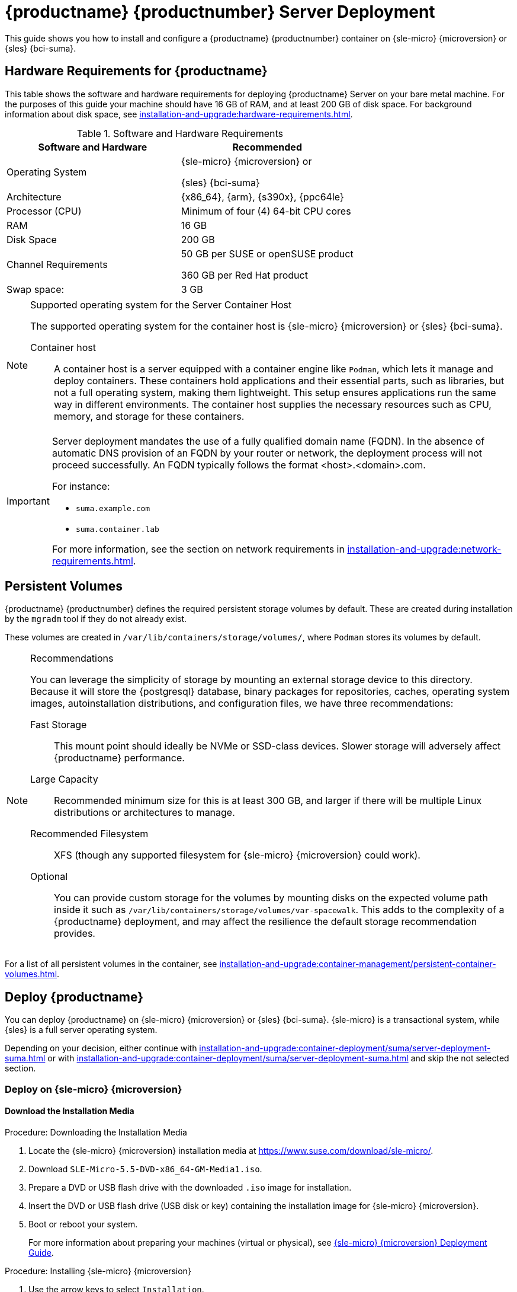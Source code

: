 [[deploy-suma-server]]
= {productname} {productnumber} Server Deployment
ifeval::[{uyuni-content} == true]
:noindex:
endif::[]

This guide shows you how to install and configure a {productname} {productnumber} container on {sle-micro} {microversion} or {sles} {bci-suma}.


// Link to hardware requirements do not show them here. We list them on other pages.
// Done within next section.

== Hardware Requirements for {productname}

This table shows the software and hardware requirements for deploying {productname} Server on your bare metal machine.
For the purposes of this guide your machine should have 16 GB of RAM, and at least 200 GB of disk space.
For background information about disk space, see xref:installation-and-upgrade:hardware-requirements.adoc[].

[cols="1,1", options="header"]
.Software and Hardware Requirements
|===
| Software and Hardware  | Recommended
| Operating System       | {sle-micro} {microversion} or

                           {sles} {bci-suma}
| Architecture           | {x86_64}, {arm}, {s390x}, {ppc64le}
| Processor (CPU)        | Minimum of four (4) 64-bit CPU cores
| RAM                    | 16 GB
| Disk Space             | 200 GB
| Channel Requirements   | 50 GB per SUSE or openSUSE product
                          
                           360 GB per Red Hat product
| Swap space:            | 3 GB
|===

.Supported operating system for the Server Container Host
[NOTE]
====
The supported operating system for the container host is {sle-micro} {microversion} or {sles} {bci-suma}.

Container host::
A container host is a server equipped with a container engine like [systemitem]``Podman``, which lets it manage and deploy containers.
These containers hold applications and their essential parts, such as libraries, but not a full operating system, making them lightweight.
This setup ensures applications run the same way in different environments.
The container host supplies the necessary resources such as CPU, memory, and storage for these containers.
====

[IMPORTANT]
====
Server deployment mandates the use of a fully qualified domain name (FQDN).
In the absence of automatic DNS provision of an FQDN by your router or network, the deployment process will not proceed successfully.
An FQDN typically follows the format <host>.<domain>.com.

For instance:

* [literal]``suma.example.com``
* [literal]``suma.container.lab``

For more information, see the section on network requirements in xref:installation-and-upgrade:network-requirements.adoc[].
====

== Persistent Volumes

// This sections needs to be run by devs. How would a customer use custom storage? How do we set this up with mgradm?

{productname} {productnumber} defines the required persistent storage volumes by default.
These are created during installation by the [command]``mgradm`` tool if they do not already exist.

These volumes are created in [path]``/var/lib/containers/storage/volumes/``, where [systemitem]``Podman`` stores its volumes by default.

.Recommendations
[NOTE]
====
You can leverage the simplicity of storage by mounting an external storage device to this directory.
Because it will store the {postgresql} database, binary packages for repositories, caches, operating system images, autoinstallation distributions, and configuration files, we have three recommendations:

Fast Storage::
This mount point should ideally be NVMe or SSD-class devices.
Slower storage will adversely affect {productname} performance.

Large Capacity::
Recommended minimum size for this is at least 300 GB, and larger if there will be multiple Linux distributions or architectures to manage.

Recommended Filesystem::
XFS (though any supported filesystem for {sle-micro} {microversion} could work).

Optional::
You can provide custom storage for the volumes by mounting disks on the expected volume path inside it such as [path]``/var/lib/containers/storage/volumes/var-spacewalk``.
This adds to the complexity of a {productname} deployment, and may affect the resilience the default storage recommendation provides.

====

For a list of all persistent volumes in the container, see xref:installation-and-upgrade:container-management/persistent-container-volumes.adoc[].




[[deploy-suma-server-host]]
==  Deploy {productname}

// FIXME
// Maybe, here we'd better use a section title such as:
// _Prepare Host OS for {productname} Deployment_

You can deploy {productname} on {sle-micro} {microversion} or {sles} {bci-suma}.
{sle-micro} is a transactional system, while {sles} is a full server operating system.

Depending on your decision, either continue with xref:installation-and-upgrade:container-deployment/suma/server-deployment-suma.adoc#deploy-suma-server-micro[] or with xref:installation-and-upgrade:container-deployment/suma/server-deployment-suma.adoc#deploy-suma-server-sles[] and skip the not selected section.



[[deploy-suma-server-micro]]
=== Deploy on {sle-micro} {microversion}


==== Download the Installation Media

.Procedure: Downloading the Installation Media
. Locate the {sle-micro} {microversion} installation media at https://www.suse.com/download/sle-micro/.
. Download [filename]``SLE-Micro-5.5-DVD-x86_64-GM-Media1.iso``.
. Prepare a DVD or USB flash drive with the downloaded [filename]``.iso`` image for installation.
. Insert the DVD or USB flash drive (USB disk or key) containing the installation image for {sle-micro} {microversion}.
. Boot or reboot your system.

+

For more information about preparing your machines (virtual or physical), see link:https://documentation.suse.com/sle-micro/5.5/html/SLE-Micro-all/book-deployment-slemicro.html[{sle-micro} {microversion} Deployment Guide].


.Procedure: Installing {sle-micro} {microversion}
. Use the arrow keys to select [systemitem]``Installation``.
. Adjust keyboard and language.
. Click the [systemitem]``checkbox`` to accept the license agreement.
. Click [systemitem]``Next`` to continue.
. Select the registration method.
  For this example, we will register the server with {scclongform}.

+

.Registering {productname} as an Extension during Installation
[NOTE]
====
The {productname} {productnumber} containers are installed as extensions.
Depending on the specific extension needed from the list below, additional {scclongform} registration codes will be required for each.

* {productname} {productnumber} Server
* {productname} {productnumber} Proxy
* Retail Branch Server
====

+

[IMPORTANT]
====
The {sle-micro} {microversion} entitlement is included within the {productname} entitlement, so it does not require a separate registration code.
====

. Enter your {scclongform} email address.
. Enter your registration code for {sle-micro} {microversion}.
. Click [systemitem]``Next`` to continue.
. Select the {productname} {productnumber} Server extension [systemitem]``Checkbox``.
. Click [systemitem]``Next`` to continue.
. Enter your {productname} {productnumber} Server extension registration code.
. Click btn:[Next] to continue.
. On the [systemitem]``NTP Configuration`` page click btn:[Next].
. On the [systemitem]``Authentication for the System`` page enter a password for the root user.
  Click btn:[Next].
. On the [systemitem]``Installation Settings`` page click btn:[Install].

This concludes installation of {sle-micro} {microversion} and {productname} {productnumber} as an extension.



==== Registration from the Command Line (Optional)

If you added {productname} {productnumber} as an extension during {sle-micro} {microversion} installation then you can skip this step. However, optionally you may skip registration during {sle-micro} {microversion} installation by selecting the btn:[Skip Registration] button.
This section provides steps on registering your products after {sle-micro} {microversion} installation.

.Procedure: Post Installation Product Registration
. Register {sle-micro} {microversion} to {scclongform} from the command line run the following commands on the container host:

+

----
transactional-update register -r <reg_code> -e <your_email>
----

. Use the registration code you obtained from your {scclongform} account for {sle-micro} {microversion}.

+

[NOTE]
====
The following steps register a server with the {x86_64} architecture and thus require a registration code for the {x86_64} architecture.
To register {arm} or {s390x} architectures use the correct registration code.
====

. Next add the **SUSE Manager Server Extension 5.0 x86_64** Extension.
  List available extensions with the following command:

+

----
transactional-update --quiet register --list-extensions
----

. Use your **SUSE Manager Server Extension 5.0 x86_64** registration code with the following command:

+

----
transactional-update register -p SUSE-Manager-Server/5.0/x86_64 -r <reg_code>
----
. Reboot.


==== Update the System

.Procedure: Updating the System
. Log in as *root*.
. Run **transactional-update**:

+

[source, shell]
----
transactional-update
----

. Reboot.

[IMPORTANT]
====
{sle-micro} is designed to update itself automatically by default and will reboot after applying updates.
However, this behavior is not desirable for the {productname} environment.
To prevent automatic updates on your server, {productname} disables the transactional-update timer during the bootstrap process.

If you prefer the {sle-micro} default behavior, enable the timer by running the following command:

[source, shell]
----
systemctl enable --now transactional-update.timer
----
====

To continue with deployment, see xref:installation-and-upgrade:container-deployment/suma/server-deployment-suma.adoc#deploy-suma-server-persistent-storage[].


[[deploy-suma-server-sles]]
=== Deploy on {sles} {bci-suma}

Alternatively, you can deploy {productname} on {sles} {bci-suma}.


The following procedure describes the main steps of the installation process.

.Procedure: Installing {productname} on {sles} {bci-suma}
. Locate and download {sles} {bci-suma} [literal]``.iso`` at https://www.suse.com/download/sles/.
// FIXME Do we need the following step?
+
. Make sure that the {scc} code you plan to use has the Extensions enabled.
. Start the installation of {sles} {bci-suma}.
  .. On the [literal]``Language, keyboard and product selection`` select the product to install.
  .. On the [literal]``License agreement`` read the agreement and check [guimenu]``I Agree to the License Terms``.
. Select the registration method.

+

[[NOTE]]
====
Please note that for {sles} {bci-suma}, you are required to have a valid {sles} subscription and corresponding regcode, which you must provide on this screen.
You will be required to enter the {productname} Extension regcode below.
====
. In the screen [literal]``Extensions and Modules Selection`` check the following:
+

  * {productname} Server Extension
  * Basesystem Module
  * Containers Module
+

Enter the {productname} Extension regcode.
. Complete the installation.
. When the installation completes, log in to the newly installed server as root.
. Update the System (optional, if the system was not set to
download updates during install):

+

[source,shell]
----
zypper up
----

. Reboot.
. Log in as root and install [package]``podman`` plus [package]``mgradm`` and [package]``mgradm-bash-completion`` (if not already automatically installed):

[source,shell]
----
zypper install podman mgradm mgradm-bash-completion
----

// FIXME: Should come later, after configuring storage and then run with FQDN
// . Finish the {productname} installation on {sles} {bci-suma} by running command:
//
// +
//
// [source,shell]
// ----
// mgradm install podman
// ----

To continue with deployment, see xref:installation-and-upgrade:container-deployment/suma/server-deployment-suma.adoc#deploy-suma-server-persistent-storage[].



[[deploy-suma-server-persistent-storage]]
== Configure Custom Persistent Storage

Configuring persistent storage is optional, but it is the only way to avoid serious trouble with container full disk conditions.
It is highly recommended to configure custom persistent storage with the [command]``mgr-storage-server`` tool.

* For more information, see [command]``mgr-storage-server --help``.
This tool simplifies creating the container storage and database volumes.
+
Use the command in the following manner:

+

----
mgr-storage-server <storage-disk-device> [<database-disk-device>]
----

+

For example:

+

----
mgr-storage-server /dev/nvme1n1 /dev/nvme2n1
----

+


[NOTE]
====
This command will create the persistent storage volumes at [path]``/var/lib/containers/storage/volumes``.

For more information, see

* xref:installation-and-upgrade:container-management/persistent-container-volumes.adoc[]
* xref:administration:troubleshooting/tshoot-container-full-disk.adoc[]
====


[[deploy-suma-server-mgradm]]
== Deploy {productname} with [literal]``mgradm``

.Procedure: Deploying {productname} {productnumber} Using [literal]``mgradm``
. Log in as root.
. Execute the following command, replacing `<suma.example.com>` with your fully qualified domain name:

+

[source,shell]
----
mgradm install podman <suma.example.com>
----

+

[IMPORTANT]
====
If the above command fails ensure that you have registered {productname} {productnumber}.
If you skipped registration during installation and now need to register from the command line, follow the steps below to log in to the registry:

[source,shell]
----
podman login -u <EMAIL> -p <REGISTRATION-CODE> registry.suse.com
----

Use the {productname} {productnumber} registration key when prompted.
====

. Enter a certificate and administrator account password when prompted.

+

[NOTE]
====
The administrator account password must be at least 5 characters and less
than 48 characters in length.
====

+

. Press btn:[Enter].
. Enter the email address of the administration account.
  Press btn:[Enter].
. Wait for deployment to complete.
. Open a browser and proceed to your servers FQDN.
. Enter your username (default is [literal]``admin``) and the password you set during the deployment process.

In this guide you deployed {productname} {productnumber} Server as a container.
Proceed to the next section to add your organization credentials for syncing with {scclongform}.


== Connect {productname} {productnumber} to {scclongform}

This section covers synchronizing with {scc} from the {webui} and adding your first client channel.

[[proc-admin-organization-credentials]]
.Procedure: Entering Organization Credentials
. Open a browser and proceed to your servers FQDN.
. Enter your username (default is [literal]``admin``) and the password you set during the deployment process.
. In the {productname} {webui}, select menu:Admin[Setup Wizard].
. From the [guimenu]``Setup Wizard`` page select the btn:[Organization Credentials] tab.
. Click btn:[Add a new credential].
. Point your browser to the {scclongform}.
. Select your organization from the left navigation.
. Select the users tab from the top of the page then btn:[Organization Credentials].
. Make a note of your **Mirroring credentials**.
. Back in the {productname} {webui} enter your [guimenu]``Username`` and [guimenu]``Password``, and confirm with btn:[Save].

When the credentials are confirmed with a green check-mark icon, proceed with <<proc-quickstart-first-channel-sync>>.


[[proc-quickstart-first-channel-sync]]
.Procedure: Synchronizing with {scclongform}
. In the {webui}, navigate to menu:Admin[Setup Wizard].
. From the [guimenu]``Setup Wizard`` page select the [guimenu]``SUSE Products`` tab.
  If you recently registered with {scclongform} a list of products will begin populating the table.
  This operation could take up to a few minutes.
  You can monitor the progress of the operation in section on the right ``Refresh the product catalog from {scclongform}``.
  The table of products lists architecture, channels, and status information.
  For more information, see xref:reference:admin/setup-wizard.adoc[Wizard].

+

image::admin_suse_products.png[scaledwidth=80%]
. Use the ``Filter by product description`` and ``Filter by architecture`` to filter the list of displayed products.
  The channels listed on the btn:[Products] page provide repositories for clients.

+

* Add channels to {productname} by selecting the check box to the left of each channel.
  Click the arrow symbol to the left of the description to unfold a product and list available modules.
* Click btn:[Add Products] at the top of the page to start product synchronization.

After adding the channel, {productname} will schedule the channel to be synchronized.
This can take a long time as {productname} will copy channel software sources from the {suse} repositories located at {scclongform} to the local [path]``/var/lib/containers/storage/volumes/var-spacewalk/`` directory of your server.

When the channel is fully synchronized, a bootstrap repository for it will be automatically generated.
This step is crucial for successfully bootstrapping clients, ensuring that the channel synchronization and distribution are operational on the client side. This completes the installation and configuration of {productname}, along with preparing the channels necessary for bootstrapping clients.

When the channel synchronization process is complete, you can proceed with registering the {productname} {productnumber} Proxy or additional clients.

For more instructions, see xref:client-configuration:registration-overview.adoc[].



== Entering the Container for Management

To get to a shell inside the container, run on the container host:
----
mgrctl term
----
